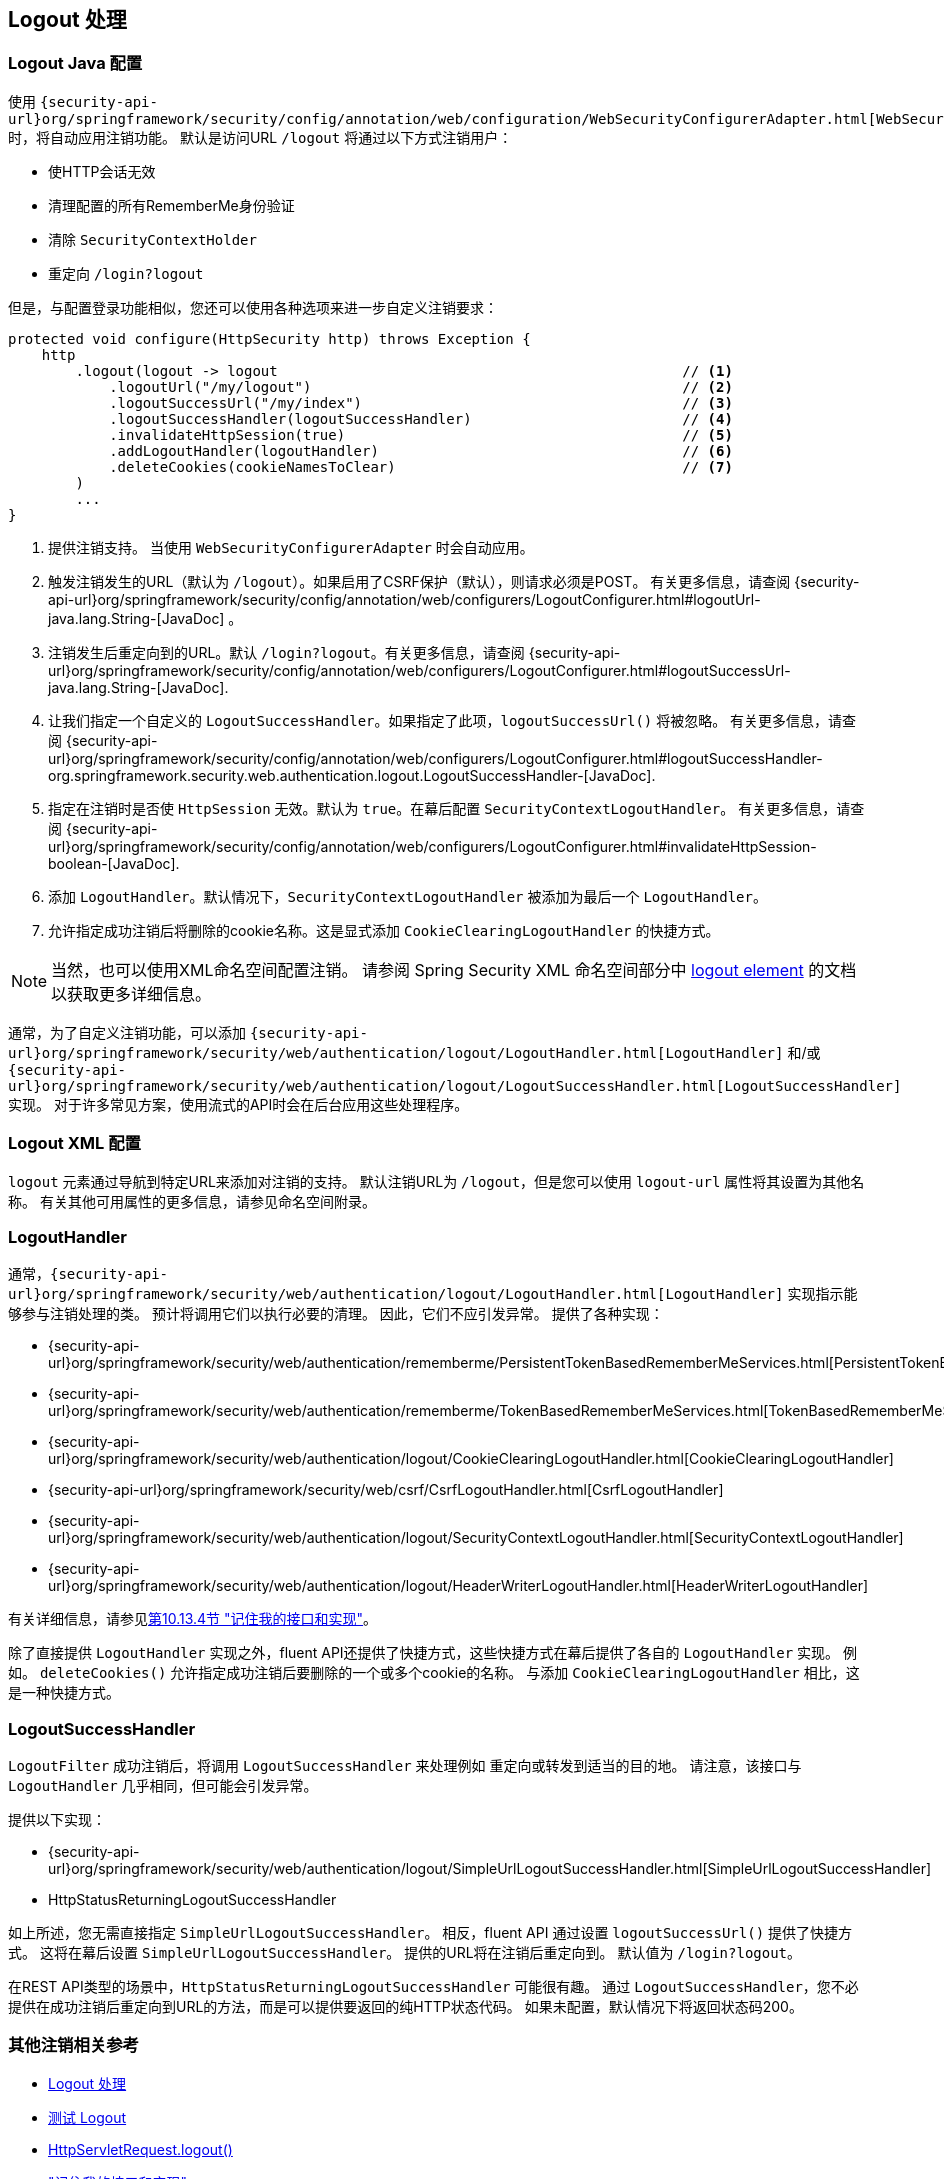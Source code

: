 [[jc-logout]]
== Logout 处理

[[logout-java-configuration]]
=== Logout Java 配置

使用 `{security-api-url}org/springframework/security/config/annotation/web/configuration/WebSecurityConfigurerAdapter.html[WebSecurityConfigurerAdapter]` 时，将自动应用注销功能。 默认是访问URL `/logout` 将通过以下方式注销用户：

- 使HTTP会话无效
- 清理配置的所有RememberMe身份验证
- 清除 `SecurityContextHolder`
- 重定向 `/login?logout`

但是，与配置登录功能相似，您还可以使用各种选项来进一步自定义注销要求：

[source,java]
----
protected void configure(HttpSecurity http) throws Exception {
    http
        .logout(logout -> logout                                                // <1>
            .logoutUrl("/my/logout")                                            // <2>
            .logoutSuccessUrl("/my/index")                                      // <3>
            .logoutSuccessHandler(logoutSuccessHandler)                         // <4>
            .invalidateHttpSession(true)                                        // <5>
            .addLogoutHandler(logoutHandler)                                    // <6>
            .deleteCookies(cookieNamesToClear)                                  // <7>
        )
        ...
}
----

<1> 提供注销支持。 当使用 `WebSecurityConfigurerAdapter` 时会自动应用。
<2> 触发注销发生的URL（默认为 `/logout`）。如果启用了CSRF保护（默认），则请求必须是POST。 有关更多信息，请查阅 {security-api-url}org/springframework/security/config/annotation/web/configurers/LogoutConfigurer.html#logoutUrl-java.lang.String-[JavaDoc] 。
<3> 注销发生后重定向到的URL。默认 `/login?logout`。有关更多信息，请查阅 {security-api-url}org/springframework/security/config/annotation/web/configurers/LogoutConfigurer.html#logoutSuccessUrl-java.lang.String-[JavaDoc].
<4> 让我们指定一个自定义的 `LogoutSuccessHandler`。如果指定了此项，`logoutSuccessUrl()` 将被忽略。 有关更多信息，请查阅 {security-api-url}org/springframework/security/config/annotation/web/configurers/LogoutConfigurer.html#logoutSuccessHandler-org.springframework.security.web.authentication.logout.LogoutSuccessHandler-[JavaDoc].
<5> 指定在注销时是否使 `HttpSession` 无效。默认为 `true`。在幕后配置 `SecurityContextLogoutHandler`。 有关更多信息，请查阅 {security-api-url}org/springframework/security/config/annotation/web/configurers/LogoutConfigurer.html#invalidateHttpSession-boolean-[JavaDoc].
<6> 添加 `LogoutHandler`。默认情况下，`SecurityContextLogoutHandler` 被添加为最后一个 `LogoutHandler`。
<7> 允许指定成功注销后将删除的cookie名称。这是显式添加 `CookieClearingLogoutHandler` 的快捷方式。

[NOTE]
====
当然，也可以使用XML命名空间配置注销。 请参阅 Spring Security XML 命名空间部分中 <<nsa-logout, logout element>> 的文档以获取更多详细信息。
====

通常，为了自定义注销功能，可以添加 `{security-api-url}org/springframework/security/web/authentication/logout/LogoutHandler.html[LogoutHandler]` 和/或 `{security-api-url}org/springframework/security/web/authentication/logout/LogoutSuccessHandler.html[LogoutSuccessHandler]` 实现。 对于许多常见方案，使用流式的API时会在后台应用这些处理程序。

[[ns-logout]]
=== Logout XML 配置
`logout` 元素通过导航到特定URL来添加对注销的支持。 默认注销URL为 `/logout`，但是您可以使用 `logout-url` 属性将其设置为其他名称。 有关其他可用属性的更多信息，请参见命名空间附录。

[[jc-logout-handler]]
=== LogoutHandler

通常，`{security-api-url}org/springframework/security/web/authentication/logout/LogoutHandler.html[LogoutHandler]` 实现指示能够参与注销处理的类。 预计将调用它们以执行必要的清理。 因此，它们不应引发异常。 提供了各种实现：

- {security-api-url}org/springframework/security/web/authentication/rememberme/PersistentTokenBasedRememberMeServices.html[PersistentTokenBasedRememberMeServices]
- {security-api-url}org/springframework/security/web/authentication/rememberme/TokenBasedRememberMeServices.html[TokenBasedRememberMeServices]
- {security-api-url}org/springframework/security/web/authentication/logout/CookieClearingLogoutHandler.html[CookieClearingLogoutHandler]
- {security-api-url}org/springframework/security/web/csrf/CsrfLogoutHandler.html[CsrfLogoutHandler]
- {security-api-url}org/springframework/security/web/authentication/logout/SecurityContextLogoutHandler.html[SecurityContextLogoutHandler]
- {security-api-url}org/springframework/security/web/authentication/logout/HeaderWriterLogoutHandler.html[HeaderWriterLogoutHandler]

有关详细信息，请参见<<remember-me-impls,第10.13.4节 "记住我的接口和实现">>。

除了直接提供 `LogoutHandler` 实现之外，fluent API还提供了快捷方式，这些快捷方式在幕后提供了各自的 `LogoutHandler` 实现。
例如。 `deleteCookies()` 允许指定成功注销后要删除的一个或多个cookie的名称。 与添加 `CookieClearingLogoutHandler` 相比，这是一种快捷方式。

[[jc-logout-success-handler]]
=== LogoutSuccessHandler

`LogoutFilter` 成功注销后，将调用 `LogoutSuccessHandler` 来处理例如 重定向或转发到适当的目的地。 请注意，该接口与 `LogoutHandler` 几乎相同，但可能会引发异常。

提供以下实现：

- {security-api-url}org/springframework/security/web/authentication/logout/SimpleUrlLogoutSuccessHandler.html[SimpleUrlLogoutSuccessHandler]
- HttpStatusReturningLogoutSuccessHandler

如上所述，您无需直接指定 `SimpleUrlLogoutSuccessHandler`。 相反，fluent API 通过设置 `logoutSuccessUrl()` 提供了快捷方式。 这将在幕后设置 `SimpleUrlLogoutSuccessHandler`。 提供的URL将在注销后重定向到。 默认值为 `/login?logout`。

在REST API类型的场景中，`HttpStatusReturningLogoutSuccessHandler` 可能很有趣。 通过 `LogoutSuccessHandler`，您不必提供在成功注销后重定向到URL的方法，而是可以提供要返回的纯HTTP状态代码。 如果未配置，默认情况下将返回状态码200。

[[jc-logout-references]]
=== 其他注销相关参考

- <<ns-logout, Logout 处理>>
- <<test-logout, 测试 Logout>>
- <<servletapi-logout, HttpServletRequest.logout()>>
- <<remember-me-impls,"记住我的接口和实现">>
- 在CSRF警告<<servlet-considerations-csrf-logout, Logging Out>>
- <<cas-singlelogout, 单点注销>> (CAS protocol)
- Spring Security XML命名空间 <<nsa-logout, logout element>> 的文档
